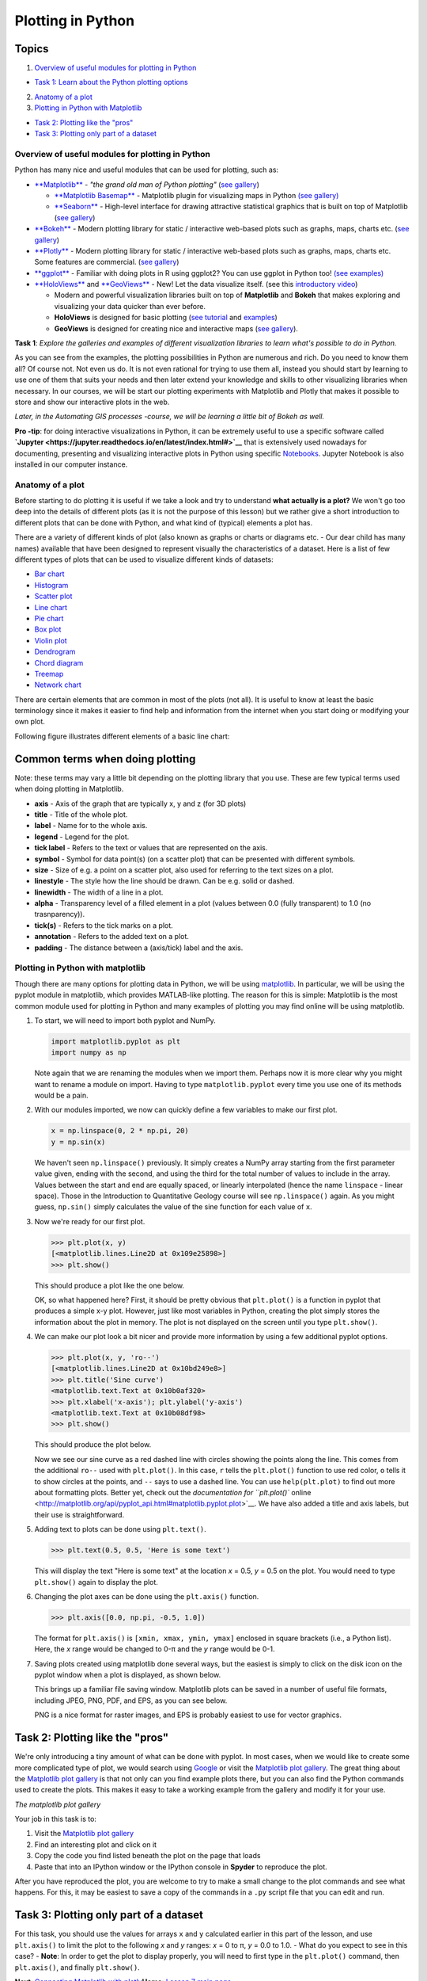 Plotting in Python
==================

Topics
~~~~~~

1. `Overview of useful modules for plotting in
   Python <#overview-of-useful-modules-for-plotting-in-Python>`__

-  `Task 1: Learn about the Python plotting options <#task1>`__

2. `Anatomy of a plot <#anatomy-of-a-plot>`__
3. `Plotting in Python with
   Matplotlib <#plotting-in-python-with-matplotlib>`__

-  `Task 2: Plotting like the "pros" <#task-2-plotting-like-the-pros>`__
-  `Task 3: Plotting only part of a
   dataset <#task-3-plotting-only-part-of-a-dataset>`__

Overview of useful modules for plotting in Python
-------------------------------------------------

Python has many nice and useful modules that can be used for plotting,
such as:

-  `**Matplotlib** <http://matplotlib.org/>`__ - *"the grand old man of
   Python plotting"* (`see
   gallery <http://matplotlib.org/gallery.html>`__)

   -  `**Matplotlib
      Basemap** <http://matplotlib.org/basemap/index.html>`__ -
      Matplotlib plugin for visualizing maps in Python `(see
      gallery) <http://matplotlib.org/basemap/users/examples.html>`__
   -  `**Seaborn** <https://seaborn.github.io/>`__ - High-level
      interface for drawing attractive statistical graphics that is
      built on top of Matplotlib (`see
      gallery <https://seaborn.github.io/examples/index.html>`__)

-  `**Bokeh** <http://bokeh.pydata.org/en/latest/>`__ - Modern plotting
   library for static / interactive web-based plots such as graphs,
   maps, charts etc. (`see
   gallery <http://bokeh.pydata.org/en/latest/docs/gallery.html>`__)
-  `**Plotly** <https://plot.ly/python/>`__ - Modern plotting library
   for static / interactive web-based plots such as graphs, maps, charts
   etc. Some features are commercial. (`see
   gallery <https://plot.ly/python/#basic-charts>`__)
-  `**ggplot** <https://github.com/yhat/ggplot>`__ - Familiar with doing
   plots in R using ggplot2? You can use ggplot in Python too! `(see
   examples) <https://github.com/yhat/ggplot/blob/master/docs/Gallery.ipynb>`__
-  `**HoloViews** <http://holoviews.org/>`__ and
   `**GeoViews** <http://geo.holoviews.org/>`__ - New! Let the data
   visualize itself. (see this `introductory
   video <https://www.youtube.com/watch?v=hNsR2H7Lrg0>`__)

   -  Modern and powerful visualization libraries built on top of
      **Matplotlib** and **Bokeh** that makes exploring and visualizing
      your data quicker than ever before.
   -  **HoloViews** is designed for basic plotting (`see
      tutorial <http://holoviews.org/Tutorials/index.html>`__ and
      `examples <http://holoviews.org/Examples/index.html>`__)
   -  **GeoViews** is designed for creating nice and interactive maps
      (`see
      gallery <https://www.continuum.io/blog/developer-blog/introducing-geoviews>`__).

\ **Task 1**: *Explore the galleries and examples of different
visualization libraries to learn what's possible to do in Python.*

As you can see from the examples, the plotting possibilities in Python
are numerous and rich. Do you need to know them all? Of course not. Not
even us do. It is not even rational for trying to use them all, instead
you should start by learning to use one of them that suits your needs
and then later extend your knowledge and skills to other visualizing
libraries when necessary. In our courses, we will be start our plotting
experiments with Matplotlib and Plotly that makes it possible to store
and show our interactive plots in the web.

*Later, in the Automating GIS processes -course, we will be learning a
little bit of Bokeh as well.*

**Pro -tip**: for doing interactive visualizations in Python, it can be
extremely useful to use a specific software called
**`Jupyter <https://jupyter.readthedocs.io/en/latest/index.html#>`__**
that is extensively used nowadays for documenting, presenting and
visualizing interactive plots in Python using specific
`Notebooks <https://tmp58.tmpnb.org/user/JfCwgSeJpZUg/notebooks/Welcome%20to%20Python.ipynb>`__.
Jupyter Notebook is also installed in our computer instance.

Anatomy of a plot
-----------------

Before starting to do plotting it is useful if we take a look and try to
understand **what actually is a plot?** We won't go too deep into the
details of different plots (as it is not the purpose of this lesson) but
we rather give a short introduction to different plots that can be done
with Python, and what kind of (typical) elements a plot has.

There are a variety of different kinds of plot (also known as graphs or
charts or diagrams etc. - Our dear child has many names) available that
have been designed to represent visually the characteristics of a
dataset. Here is a list of few different types of plots that can be used
to visualize different kinds of datasets:

-  `Bar chart <https://en.wikipedia.org/wiki/Bar_chart>`__
-  `Histogram <https://en.wikipedia.org/wiki/Histogram>`__
-  `Scatter plot <https://en.wikipedia.org/wiki/Scatter_plot>`__
-  `Line chart <https://en.wikipedia.org/wiki/Line_chart>`__
-  `Pie chart <https://en.wikipedia.org/wiki/Pie_chart>`__
-  `Box plot <https://en.wikipedia.org/wiki/Box_plot>`__
-  `Violin plot <https://en.wikipedia.org/wiki/Violin_plot>`__
-  `Dendrogram <https://en.wikipedia.org/wiki/Dendrogram>`__
-  `Chord diagram <https://en.wikipedia.org/wiki/Chord_diagram>`__
-  `Treemap <https://en.wikipedia.org/wiki/Treemap>`__
-  `Network chart <https://en.wikipedia.org/wiki/Network_chart>`__

There are certain elements that are common in most of the plots (not
all). It is useful to know at least the basic terminology since it makes
it easier to find help and information from the internet when you start
doing or modifying your own plot.

Following figure illustrates different elements of a basic line chart:

Common terms when doing plotting
~~~~~~~~~~~~~~~~~~~~~~~~~~~~~~~~

Note: these terms may vary a little bit depending on the plotting
library that you use. These are few typical terms used when doing
plotting in Matplotlib.

-  **axis** - Axis of the graph that are typically x, y and z (for 3D
   plots)
-  **title** - Title of the whole plot.
-  **label** - Name for to the whole axis.
-  **legend** - Legend for the plot.
-  **tick label** - Refers to the text or values that are represented on
   the axis.
-  **symbol** - Symbol for data point(s) (on a scatter plot) that can be
   presented with different symbols.
-  **size** - Size of e.g. a point on a scatter plot, also used for
   referring to the text sizes on a plot.
-  **linestyle** - The style how the line should be drawn. Can be e.g.
   solid or dashed.
-  **linewidth** - The width of a line in a plot.
-  **alpha** - Transparency level of a filled element in a plot (values
   between 0.0 (fully transparent) to 1.0 (no trasnparency)).
-  **tick(s)** - Refers to the tick marks on a plot.
-  **annotation** - Refers to the added text on a plot.
-  **padding** - The distance between a (axis/tick) label and the axis.

Plotting in Python with matplotlib
----------------------------------

Though there are many options for plotting data in Python, we will be
using `matplotlib <http://matplotlib.org/>`__. In particular, we will be
using the pyplot module in matplotlib, which provides MATLAB-like
plotting. The reason for this is simple: Matplotlib is the most common
module used for plotting in Python and many examples of plotting you may
find online will be using matplotlib.

1. To start, we will need to import both pyplot and NumPy.

   .. code:: python

       import matplotlib.pyplot as plt
       import numpy as np

   Note again that we are renaming the modules when we import them.
   Perhaps now it is more clear why you might want to rename a module on
   import. Having to type ``matplotlib.pyplot`` every time you use one
   of its methods would be a pain.
2. With our modules imported, we now can quickly define a few variables
   to make our first plot.

   .. code:: python

       x = np.linspace(0, 2 * np.pi, 20)
       y = np.sin(x)

   We haven't seen ``np.linspace()`` previously. It simply creates a
   NumPy array starting from the first parameter value given, ending
   with the second, and using the third for the total number of values
   to include in the array. Values between the start and end are equally
   spaced, or linearly interpolated (hence the name ``linspace`` -
   linear space). Those in the Introduction to Quantitative Geology
   course will see ``np.linspace()`` again. As you might guess,
   ``np.sin()`` simply calculates the value of the sine function for
   each value of ``x``.
3. Now we're ready for our first plot.

   .. code:: python

       >>> plt.plot(x, y)
       [<matplotlib.lines.Line2D at 0x109e25898>]
       >>> plt.show()

   This should produce a plot like the one below.

   |Sine curve from zero to two pi|\  OK, so what happened here? First,
   it should be pretty obvious that ``plt.plot()`` is a function in
   pyplot that produces a simple x-y plot. However, just like most
   variables in Python, creating the plot simply stores the information
   about the plot in memory. The plot is not displayed on the screen
   until you type ``plt.show()``.
4. We can make our plot look a bit nicer and provide more information by
   using a few additional pyplot options.

   .. code:: python

       >>> plt.plot(x, y, 'ro--')
       [<matplotlib.lines.Line2D at 0x10bd249e8>]
       >>> plt.title('Sine curve')
       <matplotlib.text.Text at 0x10b0af320>
       >>> plt.xlabel('x-axis'); plt.ylabel('y-axis')
       <matplotlib.text.Text at 0x10b08df98>
       >>> plt.show()

   This should produce the plot below.

   |Fancy sine curve|\  Now we see our sine curve as a red dashed line
   with circles showing the points along the line. This comes from the
   additional ``ro--`` used with ``plt.plot()``. In this case, ``r``
   tells the ``plt.plot()`` function to use red color, ``o`` tells it to
   show circles at the points, and ``--`` says to use a dashed line. You
   can use ``help(plt.plot)`` to find out more about formatting plots.
   Better yet, check out the `documentation for ``plt.plot()``
   online <http://matplotlib.org/api/pyplot_api.html#matplotlib.pyplot.plot>`__.
   We have also added a title and axis labels, but their use is
   straightforward.
5. Adding text to plots can be done using ``plt.text()``.

   .. code:: python

       >>> plt.text(0.5, 0.5, 'Here is some text')

   This will display the text "Here is some text" at the location *x* =
   0.5, *y* = 0.5 on the plot. You would need to type ``plt.show()``
   again to display the plot.
6. Changing the plot axes can be done using the ``plt.axis()`` function.

   .. code:: python

       >>> plt.axis([0.0, np.pi, -0.5, 1.0])

   The format for ``plt.axis()`` is ``[xmin, xmax, ymin, ymax]``
   enclosed in square brackets (i.e., a Python list). Here, the *x*
   range would be changed to 0-π and the *y* range would be 0-1.
7. Saving plots created using matplotlib done several ways, but the
   easiest is simply to click on the disk icon on the pyplot window when
   a plot is displayed, as shown below.

   |Saving a plot|\  This brings up a familiar file saving window.
   Matplotlib plots can be saved in a number of useful file formats,
   including JPEG, PNG, PDF, and EPS, as you can see below.

   |Plot file types|\  PNG is a nice format for raster images, and EPS
   is probably easiest to use for vector graphics.

Task 2: Plotting like the "pros"
~~~~~~~~~~~~~~~~~~~~~~~~~~~~~~~~

We're only introducing a tiny amount of what can be done with pyplot. In
most cases, when we would like to create some more complicated type of
plot, we would search using `Google <https://www.google.fi>`__ or visit
the `Matplotlib plot gallery <http://matplotlib.org/gallery.html>`__.
The great thing about the `Matplotlib plot
gallery <http://matplotlib.org/gallery.html>`__ is that not only can you
find example plots there, but you can also find the Python commands used
to create the plots. This makes it easy to take a working example from
the gallery and modify it for your use.

|The matplotlib gallery|\  *The matplotlib plot gallery*

Your job in this task is to:

1. Visit the `Matplotlib plot
   gallery <http://matplotlib.org/gallery.html>`__
2. Find an interesting plot and click on it
3. Copy the code you find listed beneath the plot on the page that loads
4. Paste that into an IPython window or the IPython console in
   **Spyder** to reproduce the plot.

After you have reproduced the plot, you are welcome to try to make a
small change to the plot commands and see what happens. For this, it may
be easiest to save a copy of the commands in a ``.py`` script file that
you can edit and run.

Task 3: Plotting only part of a dataset
~~~~~~~~~~~~~~~~~~~~~~~~~~~~~~~~~~~~~~~

For this task, you should use the values for arrays ``x`` and ``y``
calculated earlier in this part of the lesson, and use ``plt.axis()`` to
limit the plot to the following *x* and *y* ranges: *x* = 0 to π, *y* =
0.0 to 1.0. - What do you expect to see in this case? - **Note**: In
order to get the plot to display properly, you will need to first type
in the ``plt.plot()`` command, then ``plt.axis()``, and finally
``plt.show()``.

**Next**: `Connecting Matplotlib with plotly <using-plotly.md>`__\ 
**Home**: `Lesson 7 main
page <https://github.com/Python-for-geo-people/Lesson-7-Plotting>`__\ 

.. |Sine curve from zero to two pi| image:: ../img/sine-curve.png
.. |Fancy sine curve| image:: ../img/sine-curve-improved.png
.. |Saving a plot| image:: ../img/saving-plot.png
.. |Plot file types| image:: ../img/plot-file-types.png
.. |The matplotlib gallery| image:: ../img/matplotlib-gallery.png

